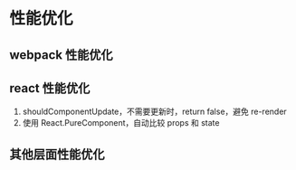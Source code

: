 * 性能优化

** webpack 性能优化

** react 性能优化

1. shouldComponentUpdate，不需要更新时，return false，避免 re-render
2. 使用 React.PureComponent，自动比较 props 和 state

** 其他层面性能优化
